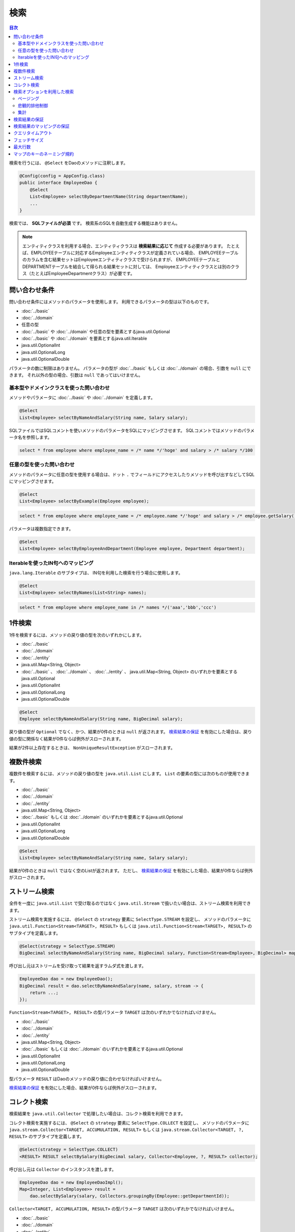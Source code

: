 ===============
検索
===============

.. contents:: 目次
   :depth: 3

検索を行うには、 ``@Select`` をDaoのメソッドに注釈します。

.. code-block:: java

  @Config(config = AppConfig.class)
  public interface EmployeeDao {
      @Select
      List<Employee> selectByDepartmentName(String departmentName);
      ...
  }


検索では、 **SQLファイルが必須** です。
検索系のSQLを自動生成する機能はありません。

.. note::

  エンティティクラスを利用する場合、エンティティクラスは **検索結果に応じて** 作成する必要があります。
  たとえば、EMPLOYEEテーブルに対応するEmployeeエンティティクラスが定義されている場合、
  EMPLOYEEテーブルのカラムを含む結果セットはEmployeeエンティティクラスで受けられますが、
  EMPLOYEEテーブルとDEPARTMENTテーブルを結合して得られる結果セットに対しては、
  Employeeエンティティクラスとは別のクラス（たとえばEmployeeDepartmentクラス）が必要です。

問い合わせ条件
==============

問い合わせ条件にはメソッドのパラメータを使用します。
利用できるパラメータの型は以下のものです。

* :doc:`../basic`
* :doc:`../domain`
* 任意の型
* :doc:`../basic` や :doc:`../domain` や任意の型を要素とするjava.util.Optional
* :doc:`../basic` や :doc:`../domain` を要素とするjava.util.Iterable
* java.util.OptionalInt
* java.util.OptionalLong
* java.util.OptionalDouble

パラメータの数に制限はありません。
パラメータの型が :doc:`../basic` もしくは :doc:`../domain` の場合、引数を ``null`` にできます。
それ以外の型の場合、引数は ``null`` であってはいけません。

基本型やドメインクラスを使った問い合わせ
----------------------------------------

メソッドやパラメータに :doc:`../basic` や :doc:`../domain` を定義します。

.. code-block:: java

  @Select
  List<Employee> selectByNameAndSalary(String name, Salary salary);

SQLファイルではSQLコメントを使いメソッドのパラメータをSQLにマッピングさせます。
SQLコメントではメソッドのパラメータ名を参照します。

.. code-block:: sql

  select * from employee where employee_name = /* name */'hoge' and salary > /* salary */100

任意の型を使った問い合わせ
--------------------------

メソッドのパラメータに任意の型を使用する場合は、ドット ``.``
でフィールドにアクセスしたりメソッドを呼び出すなどしてSQLにマッピングさせます。

.. code-block:: java

  @Select
  List<Employee> selectByExample(Employee employee);

.. code-block:: sql

  select * from employee where employee_name = /* employee.name */'hoge' and salary > /* employee.getSalary() */100

パラメータは複数指定できます。

.. code-block:: java

  @Select
  List<Employee> selectByEmployeeAndDepartment(Employee employee, Department department);

Iterableを使ったIN句へのマッピング
----------------------------------

``java.lang.Iterable`` のサブタイプは、 IN句を利用した検索を行う場合に使用します。

.. code-block:: java

  @Select
  List<Employee> selectByNames(List<String> names);

.. code-block:: sql

  select * from employee where employee_name in /* names */('aaa','bbb','ccc')

1件検索
========

1件を検索するには、メソッドの戻り値の型を次のいずれかにします。

* :doc:`../basic`
* :doc:`../domain`
* :doc:`../entity`
* java.util.Map<String, Object>
* :doc:`../basic` 、 :doc:`../domain` 、 :doc:`../entity` 、 java.util.Map<String, Object>
  のいずれかを要素とするjava.util.Optional
* java.util.OptionalInt
* java.util.OptionalLong
* java.util.OptionalDouble

.. code-block:: java

  @Select
  Employee selectByNameAndSalary(String name, BigDecimal salary);

戻り値の型が ``Optional`` でなく、かつ、結果が0件のときは ``null`` が返されます。
`検索結果の保証`_ を有効にした場合は、戻り値の型に関係なく結果が0件ならば例外がスローされます。

結果が2件以上存在するときは、 ``NonUniqueResultException`` がスローされます。

複数件検索
==========

複数件を検索するには、メソッドの戻り値の型を ``java.util.List`` にします。
``List`` の要素の型には次のものが使用できます。

* :doc:`../basic`
* :doc:`../domain`
* :doc:`../entity`
* java.util.Map<String, Object>
* :doc:`../basic` もしくは :doc:`../domain` のいずれかを要素とするjava.util.Optional
* java.util.OptionalInt
* java.util.OptionalLong
* java.util.OptionalDouble

.. code-block:: java

  @Select
  List<Employee> selectByNameAndSalary(String name, Salary salary);

結果が0件のときは ``null`` ではなく空のListが返されます。
ただし、 `検索結果の保証`_ を有効にした場合、結果が0件ならば例外がスローされます。

ストリーム検索
==============

全件を一度に ``java.util.List`` で受け取るのではなく ``java.util.Stream`` で扱いたい場合は、ストリーム検索を利用できます。

ストリーム検索を実施するには、 ``@Select`` の ``strategy`` 要素に ``SelectType.STREAM`` を設定し、
メソッドのパラメータに ``java.util.Function<Stream<TARGET>, RESULT>`` もしくは
``java.util.Function<Stream<TARGET>, RESULT>`` のサブタイプを定義します。

.. code-block:: java

  @Select(strategy = SelectType.STREAM)
  BigDecimal selectByNameAndSalary(String name, BigDecimal salary, Function<Stream<Employee>, BigDecimal> mapper);

呼び出し元はストリームを受け取って結果を返すラムダ式を渡します。

.. code-block:: java

  EmployeeDao dao = new EmployeeDao();
  BigDecimal result = dao.selectByNameAndSalary(name, salary, stream -> {
      return ...;
  });

``Function<Stream<TARGET>, RESULT>`` の型パラメータ ``TARGET`` は次のいずれかでなければいけません。

* :doc:`../basic`
* :doc:`../domain`
* :doc:`../entity`
* java.util.Map<String, Object>
* :doc:`../basic` もしくは :doc:`../domain` のいずれかを要素とするjava.util.Optional
* java.util.OptionalInt
* java.util.OptionalLong
* java.util.OptionalDouble

型パラメータ ``RESULT`` はDaoのメソッドの戻り値に合わせなければいけません。

`検索結果の保証`_ を有効にした場合、結果が0件ならば例外がスローされます。

コレクト検索
============

検索結果を ``java.util.Collector`` で処理したい場合は、コレクト検索を利用できます。

コレクト検索を実施するには、 ``@Select`` の ``strategy`` 要素に ``SelectType.COLLECT`` を設定し、
メソッドのパラメータに ``java.stream.Collector<TARGET, ACCUMULATION, RESULT>`` もしくは
``java.stream.Collector<TARGET, ?, RESULT>`` のサブタイプを定義します。

.. code-block:: java

  @Select(strategy = SelectType.COLLECT)
  <RESULT> RESULT selectBySalary(BigDecimal salary, Collector<Employee, ?, RESULT> collector);

呼び出し元は ``Collector`` のインスタンスを渡します。

.. code-block:: java

  EmployeeDao dao = new EmployeeDaoImpl();
  Map<Integer, List<Employee>> result =
      dao.selectBySalary(salary, Collectors.groupingBy(Employee::getDepartmentId));

``Collector<TARGET, ACCUMULATION, RESULT>`` の型パラメータ ``TARGET`` は次のいずれかでなければいけません。

* :doc:`../basic`
* :doc:`../domain`
* :doc:`../entity`
* java.util.Map<String, Object>
* :doc:`../basic` もしくは :doc:`../domain` のいずれかを要素とするjava.util.Optional
* java.util.OptionalInt
* java.util.OptionalLong
* java.util.OptionalDouble

型パラメータ ``RESULT`` はDaoのメソッドの戻り値に合わせなければいけません。

`検索結果の保証`_ を有効にした場合、結果が0件ならば例外がスローされます。

.. note::

  コレクト検索はストリーム検索のショートカットです。
  ストリーム検索で得られる ``Stream`` オブジェクトの ``collect`` メソッドを使って同等のことができます。

検索オプションを利用した検索
============================

検索オプションを表す ``SelectOptions`` を使用することで、SELECT文が記述されたSQLファイルをベースにし、
ページング処理や悲観的排他制御用のSQLを自動で生成できます。

``SelectOptions`` は、 `1件検索`_ 、 `複数件検索`_ 、 `ストリーム検索`_
と組み合わせて使用します。

``SelectOptions`` は、Daoのメソッドのパラメータとして定義します。

.. code-block:: java

  @Config(config = AppConfig.class)
  public interface EmployeeDao {
      @Select
      List<Employee> selectByDepartmentName(String departmentName, SelectOptions options);
      ...
  }

``SelectOptions`` のインスタンスは、staticな ``get`` メソッドにより取得できます。

.. code-block:: java

  SelectOptions options = SelectOptions.get();

ページング
----------

``SelectOptions`` の ``offset`` メソッドで開始位置、 ``limit`` メソッドで取得件数を指定し、
``SelectOptions`` のインスタンスをDaoのメソッドに渡します。

.. code-block:: java

  SelectOptions options = SelectOptions.get().offset(5).limit(10);
  EmployeeDao dao = new EmployeeDao();
  List<Employee> list = dao.selectByDepartmentName("ACCOUNT", options);

ページングは、ファイルに記述されているオリジナルのSQLを書き換え実行することで実現されています。
オリジナルのSQLは次の条件を満たしていなければいけません。

* SELECT文である
* 最上位のレベルでUNION、EXCEPT、INTERSECT等の集合演算を行っていない（サブクエリで利用している場合は可）
* ページング処理を含んでいない

さらに、データベースの方言によっては特定の条件を満たしていなければいけません。


+------------------+---------------------------------------------------------------+
| Dialect          |    条件                                                       |
+==================+===============================================================+
| Db2Dialect       |    offsetを指定する場合、ORDER BY句を持ちORDER BY句で指定する |
|                  |    カラムすべてをSELECT句に含んでいる                         |
+------------------+---------------------------------------------------------------+
| Mssql2008Dialect |    offsetを指定する場合、ORDER BY句を持ちORDER BY句で指定する |
|                  |    カラムすべてをSELECT句に含んでいる                         |
+------------------+---------------------------------------------------------------+
| StandardDialect  |    ORDER BY句を持ちORDER BY句で指定する                       |
|                  |    カラムすべてをSELECT句に含んでいる                         |
+------------------+---------------------------------------------------------------+

悲観的排他制御
--------------

``SelectOptions`` の ``forUpdate`` メソッドで悲観的排他制御を行うことを示し、
SelectOptionsのインスタンスをDaoのメソッドに渡します。

.. code-block:: java

  SelectOptions options = SelectOptions.get().forUpdate();
  EmployeeDao dao = new EmployeeDao();
  List<Employee> list = dao.selectByDepartmentName("ACCOUNT", options);

``SelectOptions`` には、ロック対象のテーブルやカラムのエイリアスを指定できる ``forUpdate`` メソッドや、
ロックの取得を待機しない ``forUpdateNowait`` など、名前が *forUpdate*
で始まる悲観的排他制御用のメソッドが用意されています。

悲観的排他制御は、ファイルに記述されているオリジナルのSQLを書き換えて実行しています。
オリジナルのSQLは次の条件を満たしていなければいけません。

* SELECT文である
* 最上位のレベルでUNION、EXCEPT、INTERSECT等の集合演算を行っていない（サブクエリで利用している場合は可）
* 悲観的排他制御の処理を含んでいない

データベースの方言によっては、悲観的排他制御用のメソッドのすべてもしくは一部が使用できません。

+------------------+-----------------------------------------------------------------------------+
| Dialect          |    説明                                                                     |
+==================+=============================================================================+
| Db2Dialect       |    forUpdate()を使用できる                                                  |
+------------------+-----------------------------------------------------------------------------+
| H2Dialect        |    forUpdate()を使用できる                                                  |
+------------------+-----------------------------------------------------------------------------+
| HsqldbDialect    |    forUpdate()を使用できる                                                  |
+------------------+-----------------------------------------------------------------------------+
| Mssql2008Dialect |    forUpdate()とforUpdateNoWait()を使用できる。                             |
|                  |    ただし、オリジナルのSQLのFROM句は1つのテーブルだけから成らねばならない。 |
+------------------+-----------------------------------------------------------------------------+
| MysqlDialect     |    forUpdate()を使用できる                                                  |
+------------------+-----------------------------------------------------------------------------+
| OracleDialect    |    forUpdate()、forUpdate(String... aliases)、                              |
|                  |    forUpdateNowait()、forUpdateNowait(String... aliases)、                  |
|                  |    forUpdateWait(int waitSeconds)、                                         |
|                  |    forUpdateWait(int waitSeconds, String... aliases)を使用できる            |
+------------------+-----------------------------------------------------------------------------+
| PostgresDialect  |    forUpdate()とforUpdate(String... aliases)を使用できる                    |
+------------------+-----------------------------------------------------------------------------+
| StandardDialect  |    悲観的排他制御用のメソッドすべてを使用できない                           |
+------------------+-----------------------------------------------------------------------------+

集計
----

``SelectOptions`` の ``count`` メソッドを呼び出すことで集計件数を取得できるようになります。
通常、ページングのオプションと組み合わせて使用し、ページングで絞り込まない場合の全件数を取得する場合に使います。

.. code-block:: java

  SelectOptions options = SelectOptions.get().offset(5).limit(10).count();
  EmployeeDao dao = new EmployeeDao();
  List<Employee> list = dao.selectByDepartmentName("ACCOUNT", options);
  long count = options.getCount();

集計件数は、Daoのメソッド呼出し後に ``SelectOptions`` の ``getCount`` メソッドを使って取得します。
メソッド呼び出しの前に ``count`` メソッドを実行していない場合、 ``getCount`` メソッドは ``-`` 1を返します。

検索結果の保証
==============

検索結果が1件以上存在することを保証したい場合は、 ``@Select`` の ``ensureResult`` 要素に ``true`` を指定します。

.. code-block:: java

  @Select(ensureResult = true)
  Employee selectById(Integer id);

検索結果が0件ならば ``NoResultException`` がスローされます。

検索結果のマッピングの保証
==========================

エンティティのプロパティすべてに対して漏れなく結果セットのカラムをマッピングすることを保証したい場合は、
``@Select`` の ``ensureResultMapping`` 要素に ``true`` を指定します。

.. code-block:: java

  @Select(ensureResultMapping = true)
  Employee selectById(Integer id);

結果セットのカラムにマッピングされないプロパティが存在する場合 ``ResultMappingException`` がスローされます。

クエリタイムアウト
==================

``@Select`` の ``queryTimeout`` 要素にクエリタイムアウトの秒数を指定できます。

.. code-block:: java

  @Select(queryTimeout = 10)
  List<Employee> selectAll();

値を指定しない場合、 :doc:`../config` に指定されたクエリタイムアウトが使用されます。

フェッチサイズ
==============

``@Select`` の ``fetchSize`` 要素にフェッチサイズを指定できます。

@Select(fetchSize = 20)
List<Employee> selectAll();

値を指定しない場合、 :doc:`../config` に指定されたフェッチサイズが使用されます。

最大行数
========

``@Select`` の ``maxRows`` 要素に最大行数を指定できます。

.. code-block:: java

  @Select(maxRows = 100)
  List<Employee> selectAll();

値を指定しない場合、 :doc:`../config` に指定された最大行数が使用されます。

マップのキーのネーミング規約
============================

検索結果を ``java.util.Map<String, Object>`` にマッピングする場合、
``@Select`` の ``mapKeyNaming`` 要素にマップのキーのネーミング規約を指定できます。

.. code-block:: java

  @Select(mapKeyNaming = MapKeyNamingType.CAMEL_CASE)
  List<Map<String, Object>> selectAll();

``MapKeyNamingType.CAMEL_CASE`` は、カラム名をキャメルケースに変換することを示します。
そのほかにカラム名を大文字や小文字に変換する規約があります。

最終的な変換結果は、ここに指定した値と :doc:`../config` に指定された
``MapKeyNaming`` の実装により決まります。

